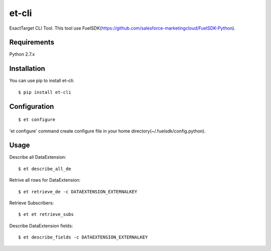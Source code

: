 et-cli
===============

ExactTarget CLI Tool. This tool use FuelSDK(https://github.com/salesforce-marketingcloud/FuelSDK-Python).

Requirements
------------
Python 2.7.x

Installation
------------
You can use pip to install et-cli::

$ pip install et-cli

Configuration
-------------
::

$ et configure

'et configure' command create configure file in your home directory(~/.fuelsdk/config.python).

Usage
-----
Describe all DataExtension::

$ et describe_all_de

Retrive all rows for DataExtension::

$ et retrieve_de -c DATAEXTENSION_EXTERNALKEY

Retrieve Subscribers::

$ et et retrieve_subs

Describe DataExtension fields::

$ et describe_fields -c DATAEXTENSION_EXTERNALKEY
